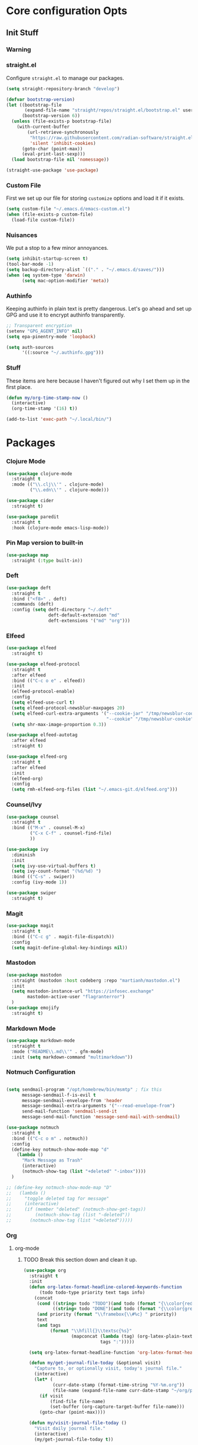 #+PROPERTY: header-args :tangle ~/.emacs.d/init.el
* Core configuration Opts
** Init Stuff
*** Warning

*** straight.el
Configure =straight.el= to manage our packages. 
#+BEGIN_SRC emacs-lisp
  (setq straight-repository-branch "develop")

  (defvar bootstrap-version)
  (let ((bootstrap-file
         (expand-file-name "straight/repos/straight.el/bootstrap.el" user-emacs-directory))
        (bootstrap-version 6))
    (unless (file-exists-p bootstrap-file)
      (with-current-buffer
          (url-retrieve-synchronously
           "https://raw.githubusercontent.com/radian-software/straight.el/develop/install.el"
           'silent 'inhibit-cookies)
        (goto-char (point-max))
        (eval-print-last-sexp)))
    (load bootstrap-file nil 'nomessage))

  (straight-use-package 'use-package)
 #+END_SRC

*** Custom File
First we set up our file for storing =customize= options and load it if it exists. 
#+BEGIN_SRC emacs-lisp 
  (setq custom-file "~/.emacs.d/emacs-custom.el")
  (when (file-exists-p custom-file)
    (load-file custom-file))
#+END_SRC

*** Nuisances
We put a stop to a few minor annoyances. 
#+BEGIN_SRC emacs-lisp 
  (setq inhibit-startup-screen t)
  (tool-bar-mode -1)
  (setq backup-directory-alist `(("." . "~/.emacs.d/saves/")))
  (when (eq system-type 'darwin)
        (setq mac-option-modifier 'meta))
#+END_SRC

*** Authinfo
Keeping authinfo in plain text is pretty dangerous. Let's go ahead and set up GPG and use it to encrypt authinfo transparently. 
#+BEGIN_SRC emacs-lisp
  ;; Transparent encryption
  (setenv "GPG_AGENT_INFO" nil)
  (setq epa-pinentry-mode 'loopback)

  (setq auth-sources
        '((:source "~/.authinfo.gpg")))
#+END_SRC

*** Stuff
These items are here because I haven't figured out why I set them up in the first place. 
#+BEGIN_SRC emacs-lisp
  (defun my/org-time-stamp-now ()
    (interactive)
    (org-time-stamp '(16) t))
  
  (add-to-list 'exec-path "~/.local/bin/")
#+END_SRC

* Packages
*** Clojure Mode
#+BEGIN_SRC emacs-lisp
  (use-package clojure-mode
    :straight t
    :mode (("\\.clj\\'" . clojure-mode)
           ("\\.edn\\'" . clojure-mode)))

  (use-package cider
    :straight t)

  (use-package paredit
    :straight t
    :hook (clojure-mode emacs-lisp-mode))
#+END_SRC
*** Pin Map version to built-in
#+begin_src emacs-lisp
  (use-package map
    :straight (:type built-in))
#+end_src
*** Deft
#+BEGIN_SRC emacs-lisp
  (use-package deft
    :straight t
    :bind ("<f8>" . deft)
    :commands (deft)
    :config (setq deft-directory "~/.deft"
                  deft-default-extension "md"
                  deft-extensions '("md" "org")))
#+END_SRC

*** Elfeed
#+BEGIN_SRC emacs-lisp
  (use-package elfeed
    :straight t)

  (use-package elfeed-protocol
    :straight t
    :after elfeed
    :bind (("C-c o e" . elfeed))
    :init
    (elfeed-protocol-enable)
    :config
    (setq elfeed-use-curl t)
    (setq elfeed-protocol-newsblur-maxpages 20)
    (setq elfeed-curl-extra-arguments '("--cookie-jar" "/tmp/newsblur-cookie"
                                        "--cookie" "/tmp/newsblur-cookie"))
    (setq shr-max-image-proportion 0.3))

  (use-package elfeed-autotag
    :after elfeed
    :straight t)

  (use-package elfeed-org
    :straight t
    :after elfeed
    :init
    (elfeed-org)
    :config
    (setq rmh-elfeed-org-files (list "~/.emacs-git.d/elfeed.org")))
#+END_SRC

*** Counsel/Ivy
#+BEGIN_SRC emacs-lisp
  (use-package counsel
    :straight t
    :bind (("M-x" . counsel-M-x)
           ("C-x C-f" . counsel-find-file)
           ))

  (use-package ivy
    :diminish
    :init
    (setq ivy-use-virtual-buffers t)
    (setq ivy-count-format "(%d/%d) ")
    :bind (("C-s" . swiper))
    :config (ivy-mode 1))

  (use-package swiper
    :straight t)

#+END_SRC

*** Magit
#+BEGIN_SRC emacs-lisp
  (use-package magit
    :straight t
    :bind (("C-c g" . magit-file-dispatch))
    :config
    (setq magit-define-global-key-bindings nil))
#+END_SRC

*** Mastodon
#+BEGIN_SRC emacs-lisp
  (use-package mastodon
    :straight (mastodon :host codeberg :repo "martianh/mastodon.el")
    :init
    (setq mastodon-instance-url "https://infosec.exchange"
          mastodon-active-user "flagranterror")
    )
  (use-package emojify
    :straight t)
#+END_SRC

*** Markdown Mode
#+BEGIN_SRC emacs-lisp
  (use-package markdown-mode
    :straight t
    :mode ("README\\.md\\'" . gfm-mode)
    :init (setq markdown-command "multimarkdown"))
#+END_SRC

*** Notmuch Configuration
#+BEGIN_SRC emacs-lisp

  (setq sendmail-program "/opt/homebrew/bin/msmtp" ; fix this 
        message-sendmail-f-is-evil t
        message-sendmail-envelope-from 'header
        message-sendmail-extra-arguments '("--read-envelope-from")
        send-mail-function 'sendmail-send-it
        message-send-mail-function 'message-send-mail-with-sendmail)

  (use-package notmuch
    :straight t
    :bind (("C-c o m" . notmuch))
    :config
    (define-key notmuch-show-mode-map "d"
      (lambda ()
        "Mark Message as Trash"
        (interactive)
        (notmuch-show-tag (list "+deleted" "-inbox"))))
    )

  ;; (define-key notmuch-show-mode-map "D"
  ;;   (lambda ()
  ;;     "toggle deleted tag for message"
  ;;     (interactive)
  ;;     (if (member "deleted" (notmuch-show-get-tags))
  ;;         (notmuch-show-tag (list "-deleted"))
  ;;       (notmuch-show-tag (list "+deleted")))))
#+END_SRC

*** Org
**** org-mode
***** TODO Break this section down and clean it up. 
#+BEGIN_SRC emacs-lisp
  (use-package org
    :straight t
    :init
    (defun org-latex-format-headline-colored-keywords-function
        (todo todo-type priority text tags info)
      (concat
       (cond ((string= todo "TODO")(and todo (format "{\\color{red}\\bfseries\\sffamily %s} " todo)))
             ((string= todo "DONE")(and todo (format "{\\color{green}\\bfseries\\sffamily %s} " todo))))
       (and priority (format "\\framebox{\\#%c} " priority))
       text
       (and tags
            (format "\\hfill{}\\textsc{%s}"
                    (mapconcat (lambda (tag) (org-latex-plain-text tag info))
                               tags ":")))))

    (setq org-latex-format-headline-function 'org-latex-format-headline-colored-keywords-function)

    (defun my/get-journal-file-today (&optional visit)
      "Capture to, or optionally visit, today's journal file."
      (interactive)
      (let* (
             (curr-date-stamp (format-time-string "%Y-%m.org"))
             (file-name (expand-file-name curr-date-stamp "~/org/pages/")))
        (if visit
            (find-file file-name)
            (set-buffer (org-capture-target-buffer file-name)))
        (goto-char (point-max))))

    (defun my/visit-journal-file-today ()
      "Visit daily journal file." 
      (interactive)
      (my/get-journal-file-today t))

    (defun my/visit-inbox ()
      (interactive)
      (find-file "~/org/beorg/inbox.org"))

    (defun my/visit-projects ()
      (interactive)
      (find-file "~/org/projects/index.org"))

    (setq org-hide-leading-stars t) 
    (setq org-tag-alist '((:startgroup . nil)
                          ("@work" . ?w)("@home" . ?h)
                          (:endgroup . nil)
                          ("@note" . ?o)("@next" . ?n)("@urgent" . ?u)
                          ))
    (setq org-feed-alist
          '(("Krebs"
             "https://krebsonsecurity.com/feed/"
             "~/org/pages/feeds.org" "Krebs on Security")
            ("Bleeping Computer"
             "https://www.bleepingcomputer.com/feed/"
             "~/org/pages/feeds.org" "Bleeping Computer")))

    (setq org-capture-templates
          '(("t" "Inbox TODO"
             entry (file+headline "~/org/beorg/inbox.org" "Todo")
             "* TODO %?\n    SCHEDULED: %t\n %a"
             :empty-lines 1)
            ("b" "Book"
             entry (file "~/org/beorg/reading.org")
             "* %^{TITLE} %^{AUTHOR}p %^{PUBLISHED}p %^{PAGES|Unspec}p %^{RATING}p"
             :empty-lines 1)
            ("J" "Journal TODO"
             entry (function my/get-journal-file-today)
             "* TODO %?\n    SCHEDULED: %t\n  --Entered on %U\n  %i\n  %a"
             :empty-lines 1)
            ("j" "Daily Journal Entry"
             entry (function my/get-journal-file-today)
             "* %? \n  --Entered on %U\n %i\n  %a"
             :empty-lines 1)
            ))


    (defun org-dtp-open (record-location)
      "Visit the dtp message with the given Message-ID."
      (shell-command (concat "open x-devonthink-item:" record-location)))
    (setq org-odt-preferred-output-format "docx")

    :bind (("C-c l" . org-store-link)
           ("C-c c" . org-capture)
           ("C-c a" . org-agenda)
           ("C-c o S" . org-save-all-org-buffers)
           ("C-c p j" . my/visit-journal-file-today)
           ("C-c p i" . my/visit-inbox)
           ("C-c p p" . my/visit-projects)
           ("C-c o p" . org-property-action))
    :config
    (setq org-agenda-files (list
                            "~/org/pages/"
                            "~/org/beorg/"
                            "~/org/projects/"
                            ))
    (setq org-archive-location "~/org/archived.org::datetree/* Completed")
    (setq org-export-backends '(ascii html icalendar latex odt md))
    (setq org-refile-targets '((org-agenda-files :maxlevel . 2)))
    (setq org-startup-indented t)
    (setq org-log-done t)
    (setq org-skip-scheduled-if-done t)
    (setq org-agenda-skip-scheduled-if-deadline-is-shown t)
    (org-add-link-type "x-devonthink-item" 'org-dtp-open)
    )


  (use-package org-superstar
    :straight t
    :after org
    :hook (org-mode . org-superstar-mode))


  (use-package ol-notmuch
    :straight t
    :after org)
#+END_SRC

**** org-roam
#+BEGIN_SRC emacs-lisp
  (use-package org-roam
    :straight t
    :init
    (setq org-roam-directory (file-truename "~/org/org-roam"))  
    (setq org-roam-dailies-directory "daily/")
    (setq org-roam-dailies-capture-templates
          '(("d" "default" entry
             "* %?"
             :target (file+head "%<%Y_%m_%d>.org"
                                "#+title: %<%Y_%m_%d>\n"))))
    :bind (("C-c r f" . org-roam-node-find)
           ("C-c r r" . org-roam-node-random)
           ("C-c r i" . org-roam-node-insert)
           ("C-c o o" . org-id-get-create)
           ("C-c r a" . org-roam-alias-add)
           ("C-c r b" . org-roam-buffer-toggle)
           ("C-c r t" . org-roam-dailies-goto-today)
           ("C-c r c" . org-roam-dailies-capture-today)
           ("C-c r d" . org-roam-dailies-goto-date)
           )
    :config
    (org-roam-db-autosync-mode)
    )
#+END_SRC
*** Toolbox Tramp 
#+BEGIN_SRC emacs-lisp
  (when (file-exists-p "/usr/bin/toolbox")
    (use-package toolbox-tramp
      :straight (toolbox-tramp :type git
                               :host github
                               :repo "fejfighter/toolbox-tramp")
      :custom
      (toolbox-tramp-flatpak-wrap t))) ; Use `flatpak-spawn' when conecting
#+END_SRC

*** UI Tweaks
#+BEGIN_SRC emacs-lisp
  (use-package diminish
    :straight t)

  (use-package gruvbox-theme
    :straight t
    :config
    (load-theme 'gruvbox-dark-soft t))

  (global-set-key (kbd "C-c w w") 'window-swap-states)
#+END_SRC

*** Yasnippets
#+BEGIN_SRC emacs-lisp
  (use-package yasnippet
    :straight t
    :diminish
    :config
    (yas-global-mode 1))

  (use-package yasnippet-snippets
    :straight (yasnippet-snippets :type git
                                  :host github
                                  :repo "AndreaCrotti/yasnippet-snippets")
    :after yasnippet)
#+END_SRC

*** Element Client
#+begin_src emacs-lisp
  (use-package ement
  :straight (ement :type git
                   :host github
                   :repo "alphapapa/ement.el"))
#+end_src
